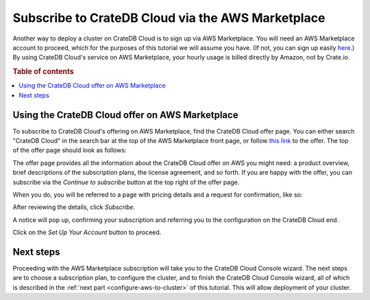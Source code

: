 .. _signup-aws-to-cluster:

==================================================
Subscribe to CrateDB Cloud via the AWS Marketplace
==================================================

Another way to deploy a cluster on CrateDB Cloud is to sign up via AWS
Marketplace. You will need an AWS Marketplace account to proceed, which for the
purposes of this tutorial we will assume you have. (If not, you can sign up
easily `here`_.) By using CrateDB Cloud's service on AWS Marketplace, your
hourly usage is billed directly by Amazon, not by Crate.io.

.. rubric:: Table of contents

.. contents::
   :local:


.. _signup-aws-to-cluster-offer:

Using the CrateDB Cloud offer on AWS Marketplace
================================================

To subscribe to CrateDB Cloud's offering on AWS Marketplace, find the CrateDB
Cloud offer page. You can either search "CrateDB Cloud" in the search bar at
the top of the AWS Marketplace front page, or follow `this link`_ to the offer.
The top of the offer page should look as follows:

.. image:: ../../_assets/img/aws-offer.png

The offer page provides all the information about the CrateDB Cloud offer on
AWS you might need: a product overview, brief descriptions of the subscription
plans, the license agreement, and so forth. If you are happy with the offer,
you can subscribe via the *Continue to subscribe* button at the top right of
the offer page.

When you do, you will be referred to a page with pricing details and a request
for confirmation, like so:

.. image:: ../../_assets/img/aws-subscribe-offer.png

After reviewing the details, click *Subscribe*.

A notice will pop up, confirming your subscription and referring you to the
configuration on the CrateDB Cloud end.

.. image:: ../../_assets/img/aws-subscribe-confirm.png

Click on the *Set Up Your Account* button to proceed.


.. _signup-aws-to-cluster-next:

Next steps
==========

Proceeding with the AWS Marketplace subscription will take you to the CrateDB
Cloud Console wizard. The next steps are to choose a subscription plan, to
configure the cluster, and to finish the CrateDB Cloud Console wizard, all of
which is described in the :ref:`next part <configure-aws-to-cluster>` of this
tutorial. This will allow deployment of your cluster.


.. _here: https://portal.aws.amazon.com/billing/signup#/start
.. _this link: https://aws.amazon.com/marketplace/pp/B089M4B1ND